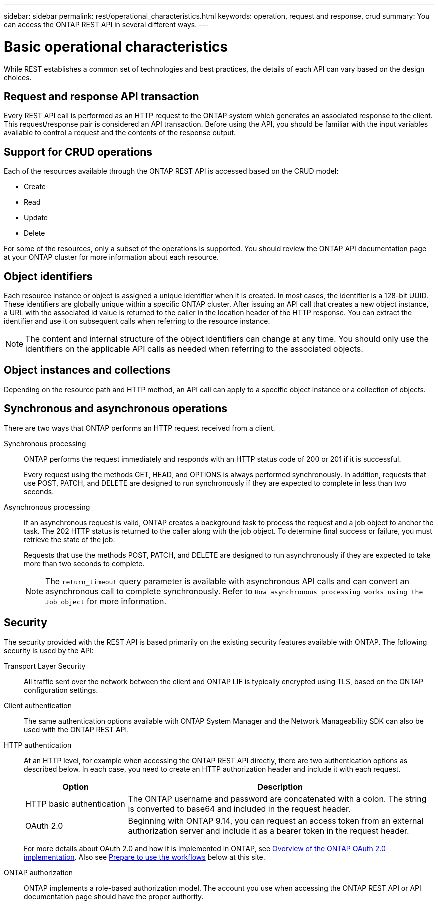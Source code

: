 ---
sidebar: sidebar
permalink: rest/operational_characteristics.html
keywords: operation, request and response, crud
summary: You can access the ONTAP REST API in several different ways.
---

= Basic operational characteristics
:hardbreaks:
:nofooter:
:icons: font
:linkattrs:
:imagesdir: ../media/

[.lead]
While REST establishes a common set of technologies and best practices, the details of each API can vary based on the design choices.

== Request and response API transaction

Every REST API call is performed as an HTTP request to the ONTAP system which generates an associated response to the client. This request/response pair is considered an API transaction. Before using the API, you should be familiar with the input variables available to control a request and the contents of the response output.

== Support for CRUD operations

Each of the resources available through the ONTAP REST API is accessed based on the CRUD model:

* Create
* Read
* Update
* Delete

For some of the resources, only a subset of the operations is supported. You should review the ONTAP API documentation page at your ONTAP cluster for more information about each resource.

== Object identifiers

Each resource instance or object is assigned a unique identifier when it is created. In most cases, the identifier is a 128-bit UUID. These identifiers are globally unique within a specific ONTAP cluster.  After issuing an API call that creates a new object instance, a URL with the associated id value is returned to the caller in the location header of the HTTP response. You can extract the identifier and use it on subsequent calls when referring to the resource instance.

[NOTE]
The content and internal structure of the object identifiers can change at any time. You should only use the identifiers on the applicable API calls as needed when referring to the associated objects.

== Object instances and collections

Depending on the resource path and HTTP method, an API call can apply to a specific object instance or a collection of objects.

== Synchronous and asynchronous operations

There are two ways that ONTAP performs an HTTP request received from a client.

Synchronous processing::
ONTAP performs the request immediately and responds with an HTTP status code of 200 or 201 if it is successful.
+
Every request using the methods GET, HEAD, and OPTIONS is always performed synchronously. In addition, requests that use POST, PATCH, and DELETE are designed to run synchronously if they are expected to complete in less than two seconds.

Asynchronous processing::
If an asynchronous request is valid, ONTAP creates a background task to process the request and a job object to anchor the task. The 202 HTTP status is returned to the caller along with the job object. To determine final success or failure, you must retrieve the state of the job.
+
Requests that use the methods POST, PATCH, and DELETE are designed to run asynchronously if they are expected to take more than two seconds to complete.
+
[NOTE]
The `return_timeout` query parameter is available with asynchronous API calls and can convert an asynchronous call to complete synchronously. Refer to `How asynchronous processing works using the Job object` for more information.

== Security

The security provided with the REST API is based primarily on the existing security features available with ONTAP. The following security is used by the API:

Transport Layer Security::
All traffic sent over the network between the client and ONTAP LIF is typically encrypted using TLS, based on the ONTAP configuration settings.

Client authentication::
The same authentication options available with ONTAP System Manager and the Network Manageability SDK can also be used with the ONTAP REST API.

HTTP authentication::
At an HTTP level, for example when accessing the ONTAP REST API directly, there are two authentication options as described below. In each case, you need to create an HTTP authorization header and include it with each request.
+
[cols="25,75"*,options="header"]
|===
|Option
|Description
|HTTP basic authentication
|The ONTAP username and password are concatenated with a colon. The string is converted to base64 and included in the request header.
|OAuth 2.0
|Beginning with ONTAP 9.14, you can request an access token from an external authorization server and include it as a bearer token in the request header.
|===
+
For more details about OAuth 2.0 and how it is implemented in ONTAP, see https://docs.netapp.com/us-en/ontap/authentication/overview-oauth2.html[Overview of the ONTAP OAuth 2.0 implementation^]. Also see link:../workflows/prepare_workflows.html[Prepare to use the workflows] below at this site.

ONTAP authorization::
ONTAP implements a role-based authorization model. The account you use when accessing the ONTAP REST API or API documentation page should have the proper authority.
